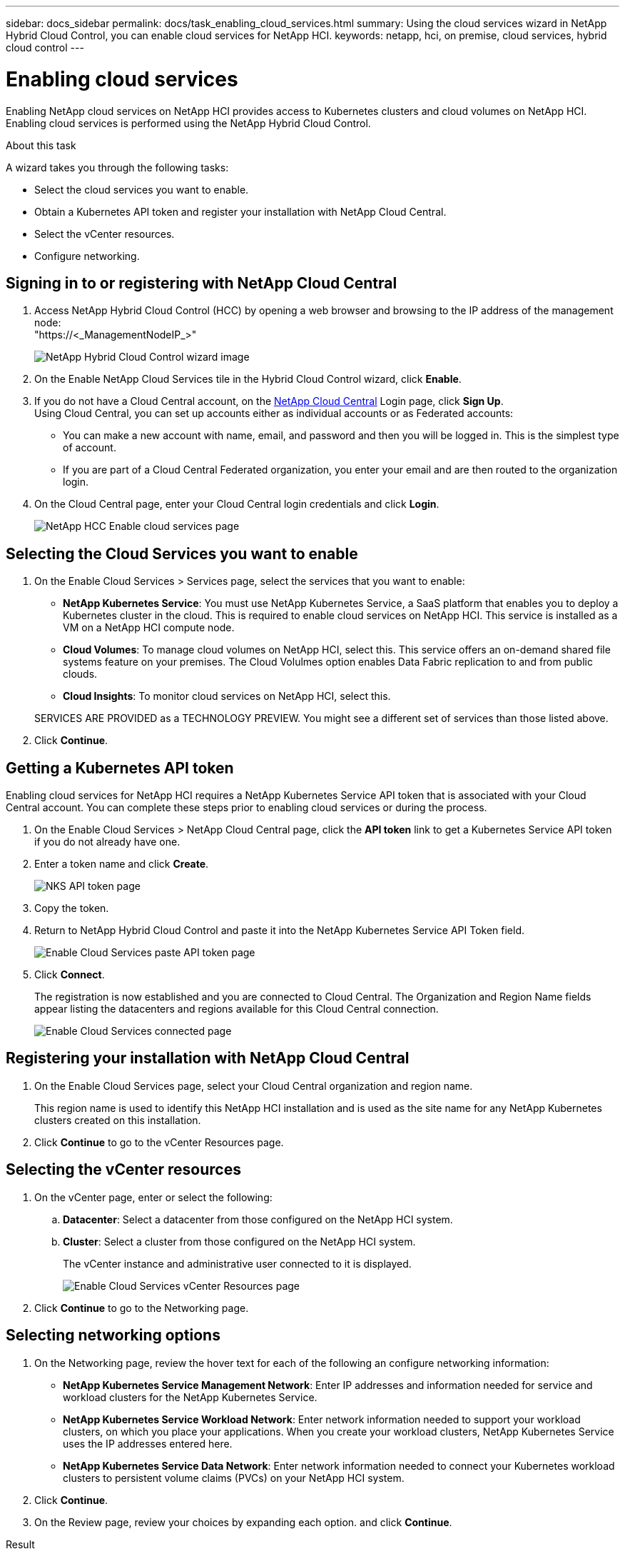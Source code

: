 ---
sidebar: docs_sidebar
permalink: docs/task_enabling_cloud_services.html
summary: Using the cloud services wizard in NetApp Hybrid Cloud Control, you can enable cloud services for NetApp HCI.
keywords: netapp, hci, on premise, cloud services, hybrid cloud control
---

= Enabling cloud services
:hardbreaks:
:nofooter:
:icons: font
:linkattrs:
:imagesdir: ../media/

[.lead]
Enabling NetApp cloud services on NetApp HCI provides access to Kubernetes clusters and cloud volumes on NetApp HCI.
Enabling cloud services is performed using the NetApp Hybrid Cloud Control.

.About this task

A wizard takes you through the following tasks:

* Select the cloud services you want to enable.
* Obtain a Kubernetes API token and register your installation with NetApp Cloud Central.
*	Select the vCenter resources.
*	Configure networking.

== Signing in to or registering with NetApp Cloud Central

. Access NetApp Hybrid Cloud Control (HCC) by opening a web browser and browsing to the IP address of the management node:
"https://<_ManagementNodeIP_>"

+
image::hcc_enable_cloud_services.png[NetApp Hybrid Cloud Control wizard image]

. On the Enable NetApp Cloud Services tile in the Hybrid Cloud Control wizard, click *Enable*.
. If you do not have a Cloud Central account, on the https://cloud.netapp.com[NetApp Cloud Central^] Login page, click *Sign Up*.
Using Cloud Central, you can set up accounts either as individual accounts or as Federated accounts:

* You can make a new account with name, email, and password and then you will be logged in. This is the simplest type of account.
* If you are part of a Cloud Central Federated organization, you enter your email and are then routed to the organization login.

. On the Cloud Central page, enter your Cloud Central login credentials and click *Login*.
+
image::hcc_cloud_enable_cloud_services_page.png[NetApp HCC Enable cloud services page]



== Selecting the Cloud Services you want to enable
. On the Enable Cloud Services > Services page, select the services that you want to enable:
* *NetApp Kubernetes Service*: You must use NetApp Kubernetes Service, a SaaS platform that enables you to deploy a Kubernetes cluster in the cloud. This is required to enable cloud services on NetApp HCI. This service is installed as a VM on a NetApp HCI compute node.
* *Cloud Volumes*: To manage cloud volumes on NetApp HCI, select this. This service offers an on-demand shared file systems feature on your premises. The Cloud Volulmes option enables Data Fabric replication to and from public clouds.
* *Cloud Insights*: To monitor cloud services on NetApp HCI, select this.

+
SERVICES ARE PROVIDED as a TECHNOLOGY PREVIEW. You might see a different set of services than those listed above.

. Click *Continue*.


== Getting a Kubernetes API token
Enabling cloud services for NetApp HCI requires a NetApp Kubernetes Service API token that is associated with your Cloud Central account. You can complete these steps prior to enabling cloud services or during the process.

. On the Enable Cloud Services > NetApp Cloud Central page, click the *API token* link to get a Kubernetes Service API token if you do not already have one.

. Enter a token name and click *Create*.
+
image::nks_api_token_copy.png[NKS API token page]

. Copy the token.
. Return to NetApp Hybrid Cloud Control and paste it into the NetApp Kubernetes Service API Token field.

+
image::nks_api_token_paste_small.png[Enable Cloud Services paste API token page]
+
. Click *Connect*.
+
The registration is now established and you are connected to Cloud Central. The Organization and Region Name fields appear listing the datacenters and regions available for this Cloud Central connection.
+
image::hcc_enable_cloud_services_connected.png[Enable Cloud Services connected page]




== Registering your installation with NetApp Cloud Central

. On the Enable Cloud Services page, select your Cloud Central organization and region name.
+
This region name is used to identify this NetApp HCI installation and is used as the site name for any NetApp Kubernetes clusters created on this installation.
. Click *Continue* to go to the vCenter Resources page.

== Selecting the vCenter resources

. On the vCenter page, enter or select the following:
.. *Datacenter*:  Select a datacenter from those configured on the NetApp HCI system.
.. *Cluster*: Select a cluster from those configured on the NetApp HCI system.
+
The vCenter instance and administrative user connected to it is displayed.
+
image::hcc_enable_cloud_services_vcenter.png[Enable Cloud Services vCenter Resources page]
+
. Click *Continue* to go to the Networking page.


== Selecting networking options

.	On the Networking page, review the hover text for each of the following an configure networking information:
* *NetApp Kubernetes Service Management Network*: Enter IP addresses and information needed for service and workload clusters for the NetApp Kubernetes Service.
*	*NetApp Kubernetes Service Workload Network*: Enter network information needed to support your workload clusters, on which you place your applications. When you create your workload clusters, NetApp Kubernetes Service uses the IP addresses entered here.
*	*NetApp Kubernetes Service Data Network*: Enter network information needed to connect your Kubernetes workload clusters to persistent volume claims (PVCs) on your NetApp HCI system.
.	Click *Continue*.
.	On the Review page, review your choices by expanding each option. and click *Continue*.

.Result
NetApp HCI cloud services are enabled and the NetApp Hybrid Cloud Control opening page reappears. The Enable NetApp Cloud Services tile on this page shows the number of services enabled. During the process, you can close the window at any time.

NetApp HCI uses the NetApp Kubernetes Service to create a service cluster, which is a Kubernetes cluster that consists of four VMs (one Kubernetes master node and three Kubernetes worker compute nodes).

image:hcc_enable_cloud_services_enabled.png[NetApp Hybrid Cloud Control wizard image showing cloud services enabled]

.After you finish
Next, continue with link:task_NKS_create_cluster.html[Creating Kubernetes clusters] on your NetApp HCI system by using the NetApp Kubernetes Service.


[discrete]
== Top Links
* link:task_deploying_overview.html[Deploying cloud services on NetApp HCI overview]
* link:concept_architecture_cloudinsights.html[Real-time analytics with NetApp Cloud Insights]


[discrete]
== Find more information
* https://cloud.netapp.com/home[NetApp Cloud Central^]
* https://docs.netapp.com/us-en/cloud/[NetApp Cloud Documentation]
* https://docs.netapp.com/us-en/hybridcloudsolutions/[Hybrid Cloud Solutions documentation^]
* https://docs.netapp.com/us-en/cloudinsights/[Cloud Insights documentation^]

